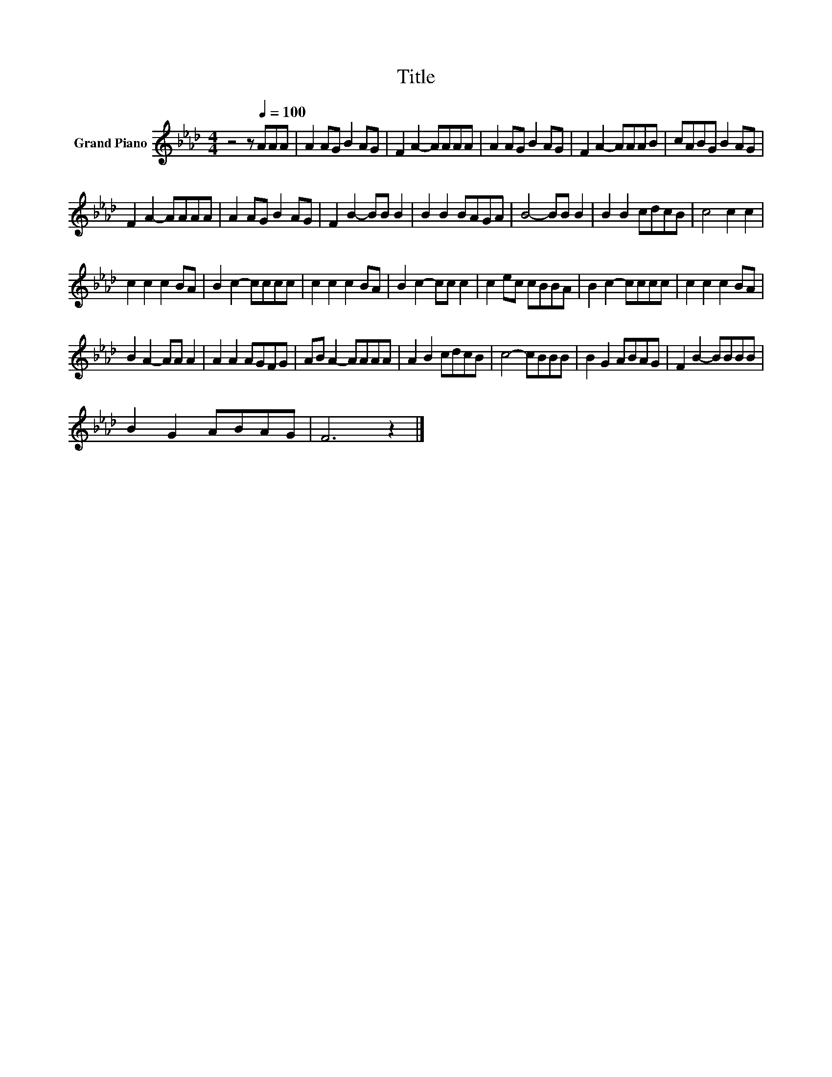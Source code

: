 X:1
T:Title
L:1/8
M:4/4
K:Ab
V:1 treble nm="Grand Piano"
V:1
 z4 z[Q:1/4=100] AAA | A2 AG B2 AG | F2 A2- AAAA | A2 AG B2 AG | F2 A2- AAAB | cABG B2 AG | %6
 F2 A2- AAAA | A2 AG B2 AG | F2 B2- BB B2 | B2 B2 BAGA | B4- BB B2 | B2 B2 cdcB | c4 c2 c2 | %13
 c2 c2 c2 BA | B2 c2- cccc | c2 c2 c2 BA | B2 c2- cc c2 | c2 ec cBBA | B2 c2- cccc | c2 c2 c2 BA | %20
 B2 A2- AA A2 | A2 A2 AGFG | AB A2- AAAA | A2 B2 cdcB | c4- cBBB | B2 G2 ABAG | F2 B2- BBBB | %27
 B2 G2 ABAG | F6 z2 |] %29

